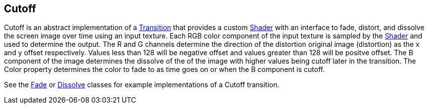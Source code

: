 [#manual/cutoff]

## Cutoff

Cutoff is an abstract implementation of a <<manual/transition.html,Transition>> that provides a custom https://docs.unity3d.com/ScriptReference/Shader.html[Shader^] with an interface to fade, distort, and dissolve the screen image over time using an input texture. Each RGB color component of the input texture is sampled by the https://docs.unity3d.com/ScriptReference/Shader.html[Shader^] and used to determine the output. The R and G channels determine the direction of the distortion original image (distortion) as the x and y offset respectively. Values less than 128 will be negative offset and values greater than 128 will be positve offset. The B component of the image determines the dissolve of the of the image with higher values being cutoff later in the transition. The Color property determines the color to fade to as time goes on or when the B component is cutoff.

See the <<manual/fade.html,Fade>> or <<manual/dissolve.html,Dissolve>> classes for example implementations of a Cutoff transition. 

ifdef::backend-multipage_html5[]
<<reference/cutoff.html,Reference>>
endif::[]
